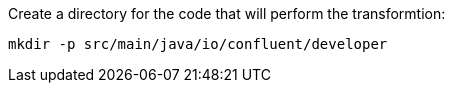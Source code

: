 Create a directory for the code that will perform the transformtion:

+++++
<pre class="snippet"><code class="shell">mkdir -p src/main/java/io/confluent/developer</code></pre>
+++++
